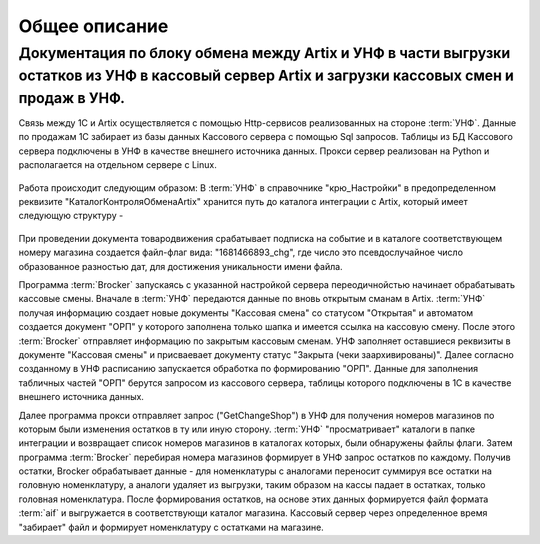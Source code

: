 Общее описание
==============


Документация по блоку обмена между Artix и УНФ в части выгрузки остатков из УНФ в кассовый сервер Artix и загрузки кассовых смен и продаж в УНФ.
""""""""""""""""""""""""""""""""""""""""""""""""""""""""""""""""""""""""""""""""""""""""""""""""""""""""""""""""""""""""""""""""""""""""""""""""


Связь между 1С и Artix осуществляется с помощью Http-сервисов реализованных на стороне :term:`УНФ`. Данные по продажам 1С забирает из базы данных
Кассового сервера с помощью Sql запросов. Таблицы из БД Кассового сервера подключены в УНФ в качестве внешнего источника данных.
Прокси сервер реализован на Python и располагается на отдельном сервере с Linux. 

.. figure:: images/gl.png


Работа происходит следующим образом:
В :term:`УНФ` в справочнике "крю_Настройки" в предопределенном реквизите "КаталогКонтроляОбменаArtix" хранится путь до каталога интеграции
с Artix, который имеет следующую структуру - 

.. figure:: images/cat.png

При проведении документа товародвижения срабатывает подписка на событие и в каталоге соответствующем номеру магазина создается файл-флаг
вида:  "1681466893_chg", где число это псевдослучайное число образованное разностью дат, для достижения уникальности имени файла.


Программа :term:`Brocker` запускаясь с указанной настройкой сервера переодичнойстью начинает обрабатывать кассовые смены.
Вначале в :term:`УНФ` передаются данные по вновь открытым сманам в Artix. :term:`УНФ` получая информацию создает новые документы "Кассовая смена" со статусом
"Открытая" и автоматом создается документ "ОРП" у которого заполнена только шапка и имеется ссылка на кассовую смену.
После этого :term:`Brocker` отправляет информацию по закрытым кассовым сменам. УНФ заполняет оставшиеся реквизиты в документе "Кассовая смены" и присваевает 
документу статус "Закрыта (чеки заархивированы)".
Далее согласно созданному в УНФ расписанию запускается обработка по формированию "ОРП". Данные для заполнения табличных частей "ОРП" берутся запросом из
кассового сервера, таблицы которого подключены в 1С в качестве внешнего источника данных.

Далeе программа прокси  отправляет запрос ("GetChangeShop") в УНФ для получения номеров магазинов по которым были изменения остатков в ту 
или иную сторону. :term:`УНФ` "просматривает" каталоги в папке интеграции и возвращает список номеров магазинов в каталогах которых, были обнаружены
файлы флаги.
Затем программа :term:`Brocker` перебирая номера магазинов формирует в УНФ запрос остатков по каждому. Получив остатки, Brocker обрабатывает данные - 
для номенклатуры с аналогами переносит суммируя все остатки на головную номенклатуру, а аналоги удаляет из выгрузки, таким образом на кассы падает в остатках, только
головная номенклатура.
После формирования остатков, на основе этих данных формируется файл формата :term:`aif` и выгружается в соответствующи каталог магазина. 
Кассовый сервер через определенное время "забирает" файл и формирует номенклатуру с остатками на магазине.


.. todo:: Fix this


